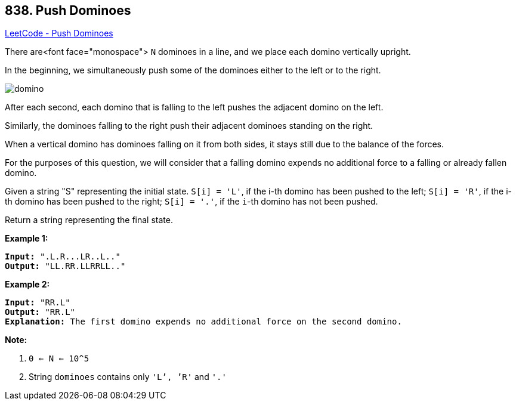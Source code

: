 == 838. Push Dominoes

https://leetcode.com/problems/push-dominoes/[LeetCode - Push Dominoes]

There are<font face="monospace"> `N` dominoes in a line, and we place each domino vertically upright.

In the beginning, we simultaneously push some of the dominoes either to the left or to the right.

image::https://s3-lc-upload.s3.amazonaws.com/uploads/2018/05/18/domino.png[]

After each second, each domino that is falling to the left pushes the adjacent domino on the left.

Similarly, the dominoes falling to the right push their adjacent dominoes standing on the right.

When a vertical domino has dominoes falling on it from both sides, it stays still due to the balance of the forces.

For the purposes of this question, we will consider that a falling domino expends no additional force to a falling or already fallen domino.

Given a string "S" representing the initial state. `S[i] = 'L'`, if the i-th domino has been pushed to the left; `S[i] = 'R'`, if the i-th domino has been pushed to the right; `S[i] = '.'`, if the `i`-th domino has not been pushed.

Return a string representing the final state. 

*Example 1:*

[subs="verbatim,quotes,macros"]
----
*Input:* ".L.R...LR..L.."
*Output:* "LL.RR.LLRRLL.."
----

*Example 2:*

[subs="verbatim,quotes,macros"]
----
*Input:* "RR.L"
*Output:* "RR.L"
*Explanation:* The first domino expends no additional force on the second domino.
----

*Note:*


. `0 <= N <= 10^5`
. String `dominoes` contains only `'L`', `'R'` and `'.'`


